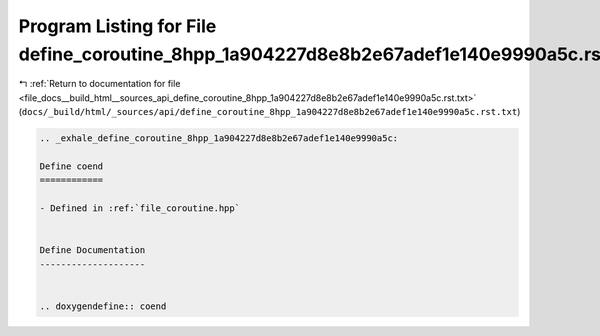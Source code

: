 
.. _program_listing_file_docs__build_html__sources_api_define_coroutine_8hpp_1a904227d8e8b2e67adef1e140e9990a5c.rst.txt:

Program Listing for File define_coroutine_8hpp_1a904227d8e8b2e67adef1e140e9990a5c.rst.txt
=========================================================================================

|exhale_lsh| :ref:`Return to documentation for file <file_docs__build_html__sources_api_define_coroutine_8hpp_1a904227d8e8b2e67adef1e140e9990a5c.rst.txt>` (``docs/_build/html/_sources/api/define_coroutine_8hpp_1a904227d8e8b2e67adef1e140e9990a5c.rst.txt``)

.. |exhale_lsh| unicode:: U+021B0 .. UPWARDS ARROW WITH TIP LEFTWARDS

.. code-block:: cpp

   .. _exhale_define_coroutine_8hpp_1a904227d8e8b2e67adef1e140e9990a5c:
   
   Define coend
   ============
   
   - Defined in :ref:`file_coroutine.hpp`
   
   
   Define Documentation
   --------------------
   
   
   .. doxygendefine:: coend
